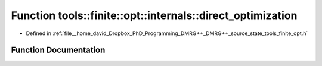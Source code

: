 .. _exhale_function_namespacetools_1_1finite_1_1opt_1_1internals_1afc4f5fa072ebf99048b4e3b939700b31:

Function tools::finite::opt::internals::direct_optimization
===========================================================

- Defined in :ref:`file__home_david_Dropbox_PhD_Programming_DMRG++_DMRG++_source_state_tools_finite_opt.h`


Function Documentation
----------------------


.. doxygenfunction:: tools::finite::opt::internals::direct_optimization(const class_finite_state&, const class_simulation_status&, OptType)
